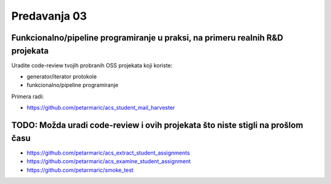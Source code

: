 =============
Predavanja 03
=============


Funkcionalno/pipeline programiranje u praksi, na primeru realnih R&D projekata
==============================================================================

Uradite code-review tvojih probranih OSS projekata koji koriste:

- generator/iterator protokole
- funkcionalno/pipeline programiranje

Primera radi:

- https://github.com/petarmaric/acs_student_mail_harvester


TODO: Možda uradi code-review i ovih projekata što niste stigli na prošlom času
===============================================================================

- https://github.com/petarmaric/acs_extract_student_assignments
- https://github.com/petarmaric/acs_examine_student_assignment
- https://github.com/petarmaric/smoke_test

